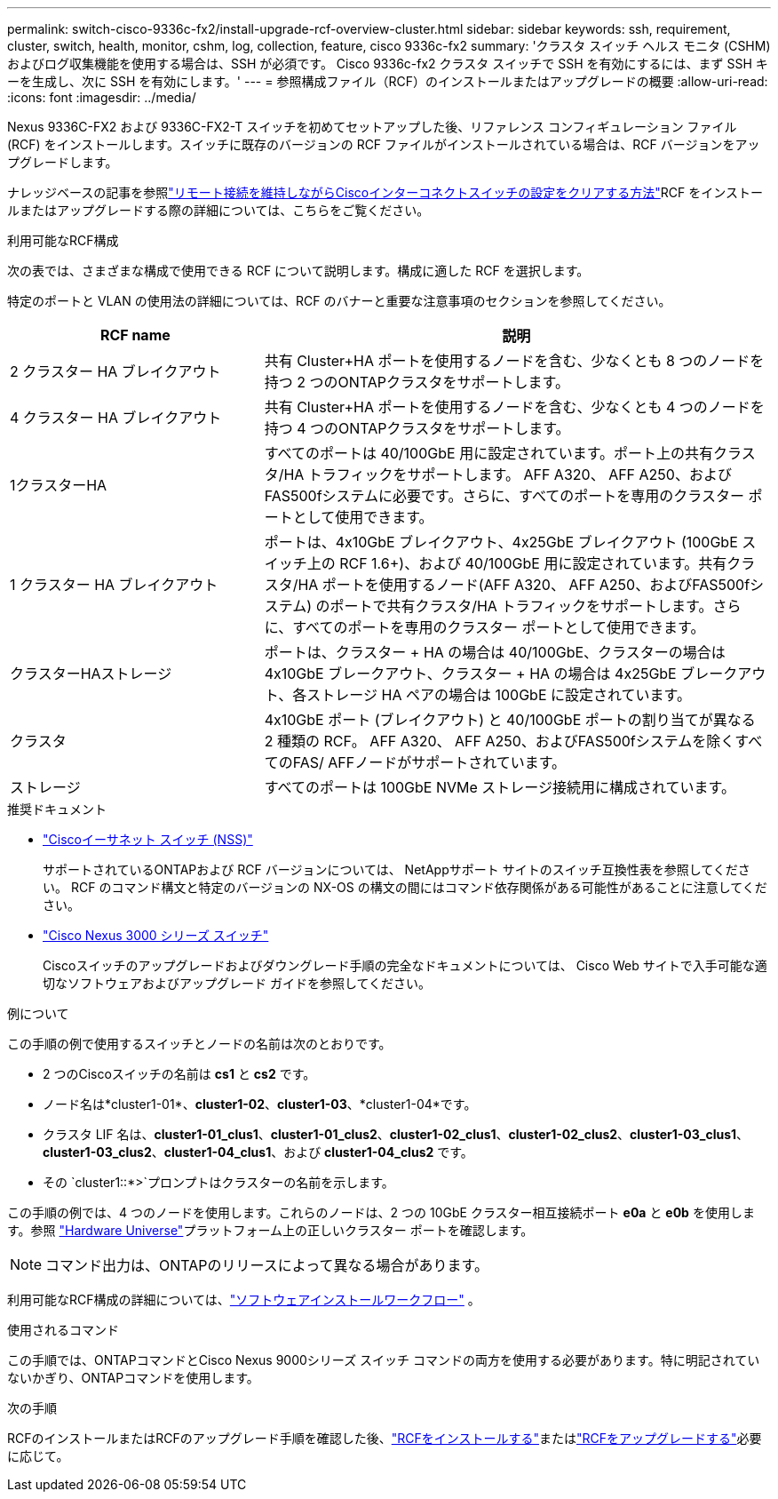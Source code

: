 ---
permalink: switch-cisco-9336c-fx2/install-upgrade-rcf-overview-cluster.html 
sidebar: sidebar 
keywords: ssh, requirement, cluster, switch, health, monitor, cshm, log, collection, feature, cisco 9336c-fx2 
summary: 'クラスタ スイッチ ヘルス モニタ (CSHM) およびログ収集機能を使用する場合は、SSH が必須です。  Cisco 9336c-fx2 クラスタ スイッチで SSH を有効にするには、まず SSH キーを生成し、次に SSH を有効にします。' 
---
= 参照構成ファイル（RCF）のインストールまたはアップグレードの概要
:allow-uri-read: 
:icons: font
:imagesdir: ../media/


[role="lead"]
Nexus 9336C-FX2 および 9336C-FX2-T スイッチを初めてセットアップした後、リファレンス コンフィギュレーション ファイル (RCF) をインストールします。スイッチに既存のバージョンの RCF ファイルがインストールされている場合は、RCF バージョンをアップグレードします。

ナレッジベースの記事を参照link:https://kb.netapp.com/on-prem/Switches/Cisco-KBs/How_to_clear_configuration_on_a_Cisco_interconnect_switch_while_retaining_remote_connectivity["リモート接続を維持しながらCiscoインターコネクトスイッチの設定をクリアする方法"^]RCF をインストールまたはアップグレードする際の詳細については、こちらをご覧ください。

.利用可能なRCF構成
次の表では、さまざまな構成で使用できる RCF について説明します。構成に適した RCF を選択します。

特定のポートと VLAN の使用法の詳細については、RCF のバナーと重要な注意事項のセクションを参照してください。

[cols="1,2"]
|===
| RCF name | 説明 


 a| 
2 クラスター HA ブレイクアウト
 a| 
共有 Cluster+HA ポートを使用するノードを含む、少なくとも 8 つのノードを持つ 2 つのONTAPクラスタをサポートします。



 a| 
4 クラスター HA ブレイクアウト
 a| 
共有 Cluster+HA ポートを使用するノードを含む、少なくとも 4 つのノードを持つ 4 つのONTAPクラスタをサポートします。



 a| 
1クラスターHA
 a| 
すべてのポートは 40/100GbE 用に設定されています。ポート上の共有クラスタ/HA トラフィックをサポートします。 AFF A320、 AFF A250、およびFAS500fシステムに必要です。さらに、すべてのポートを専用のクラスター ポートとして使用できます。



 a| 
1 クラスター HA ブレイクアウト
 a| 
ポートは、4x10GbE ブレイクアウト、4x25GbE ブレイクアウト (100GbE スイッチ上の RCF 1.6+)、および 40/100GbE 用に設定されています。共有クラスタ/HA ポートを使用するノード(AFF A320、 AFF A250、およびFAS500fシステム) のポートで共有クラスタ/HA トラフィックをサポートします。さらに、すべてのポートを専用のクラスター ポートとして使用できます。



 a| 
クラスターHAストレージ
 a| 
ポートは、クラスター + HA の場合は 40/100GbE、クラスターの場合は 4x10GbE ブレークアウト、クラスター + HA の場合は 4x25GbE ブレークアウト、各ストレージ HA ペアの場合は 100GbE に設定されています。



 a| 
クラスタ
 a| 
4x10GbE ポート (ブレイクアウト) と 40/100GbE ポートの割り当てが異なる 2 種類の RCF。  AFF A320、 AFF A250、およびFAS500fシステムを除くすべてのFAS/ AFFノードがサポートされています。



 a| 
ストレージ
 a| 
すべてのポートは 100GbE NVMe ストレージ接続用に構成されています。

|===
.推奨ドキュメント
* link:https://mysupport.netapp.com/site/info/cisco-ethernet-switch["Ciscoイーサネット スイッチ (NSS)"^]
+
サポートされているONTAPおよび RCF バージョンについては、 NetAppサポート サイトのスイッチ互換性表を参照してください。  RCF のコマンド構文と特定のバージョンの NX-OS の構文の間にはコマンド依存関係がある可能性があることに注意してください。

* link:https://www.cisco.com/c/en/us/support/switches/nexus-3000-series-switches/products-installation-guides-list.html["Cisco Nexus 3000 シリーズ スイッチ"^]
+
Ciscoスイッチのアップグレードおよびダウングレード手順の完全なドキュメントについては、 Cisco Web サイトで入手可能な適切なソフトウェアおよびアップグレード ガイドを参照してください。



.例について
この手順の例で使用するスイッチとノードの名前は次のとおりです。

* 2 つのCiscoスイッチの名前は *cs1* と *cs2* です。
* ノード名は*cluster1-01*、*cluster1-02*、*cluster1-03*、*cluster1-04*です。
* クラスタ LIF 名は、*cluster1-01_clus1*、*cluster1-01_clus2*、*cluster1-02_clus1*、*cluster1-02_clus2*、*cluster1-03_clus1*、*cluster1-03_clus2*、*cluster1-04_clus1*、および *cluster1-04_clus2* です。
* その `cluster1::*>`プロンプトはクラスターの名前を示します。


この手順の例では、4 つのノードを使用します。これらのノードは、2 つの 10GbE クラスター相互接続ポート *e0a* と *e0b* を使用します。参照 https://hwu.netapp.com/SWITCH/INDEX["Hardware Universe"^]プラットフォーム上の正しいクラスター ポートを確認します。


NOTE: コマンド出力は、ONTAPのリリースによって異なる場合があります。

利用可能なRCF構成の詳細については、link:configure-software-overview-9336c-cluster.html["ソフトウェアインストールワークフロー"] 。

.使用されるコマンド
この手順では、ONTAPコマンドとCisco Nexus 9000シリーズ スイッチ コマンドの両方を使用する必要があります。特に明記されていないかぎり、ONTAPコマンドを使用します。

.次の手順
RCFのインストールまたはRCFのアップグレード手順を確認した後、link:install-rcf-software-9336c-cluster.html["RCFをインストールする"]またはlink:upgrade-rcf-software-9336c-cluster.html["RCFをアップグレードする"]必要に応じて。
